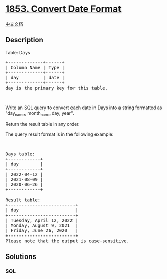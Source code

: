 * [[https://leetcode.com/problems/convert-date-format][1853. Convert
Date Format]]
  :PROPERTIES:
  :CUSTOM_ID: convert-date-format
  :END:
[[./solution/1800-1899/1853.Convert Date Format/README.org][中文文档]]

** Description
   :PROPERTIES:
   :CUSTOM_ID: description
   :END:

#+begin_html
  <p>
#+end_html

Table: Days

#+begin_html
  </p>
#+end_html

#+begin_html
  <pre>
  +-------------+------+
  | Column Name | Type |
  +-------------+------+
  | day         | date |
  +-------------+------+
  day is the primary key for this table.
  </pre>
#+end_html

#+begin_html
  <p>
#+end_html

 

#+begin_html
  </p>
#+end_html

#+begin_html
  <p>
#+end_html

Write an SQL query to convert each date in Days into a string formatted
as "day_name, month_name day, year".

#+begin_html
  </p>
#+end_html

#+begin_html
  <p>
#+end_html

Return the result table in any order.

#+begin_html
  </p>
#+end_html

#+begin_html
  <p>
#+end_html

The query result format is in the following example:

#+begin_html
  </p>
#+end_html

#+begin_html
  <p>
#+end_html

 

#+begin_html
  </p>
#+end_html

#+begin_html
  <pre>
  Days table:
  +------------+
  | day        |
  +------------+
  | 2022-04-12 |
  | 2021-08-09 |
  | 2020-06-26 |
  +------------+

  Result table:
  +-------------------------+
  | day                     |
  +-------------------------+
  | Tuesday, April 12, 2022 |
  | Monday, August 9, 2021  |
  | Friday, June 26, 2020   |
  +-------------------------+
  Please note that the output is case-sensitive.
  </pre>
#+end_html

** Solutions
   :PROPERTIES:
   :CUSTOM_ID: solutions
   :END:

#+begin_html
  <!-- tabs:start -->
#+end_html

*** *SQL*
    :PROPERTIES:
    :CUSTOM_ID: sql
    :END:
#+begin_src sql
#+end_src

#+begin_html
  <!-- tabs:end -->
#+end_html
